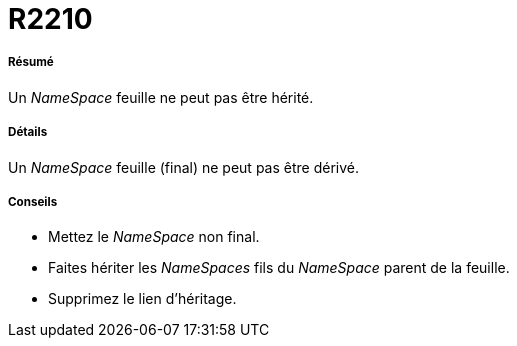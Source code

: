 // Disable all captions for figures.
:!figure-caption:
// Path to the stylesheet files
:stylesdir: .




= R2210




===== Résumé

Un _NameSpace_ feuille ne peut pas être hérité.




===== Détails

Un _NameSpace_ feuille (final) ne peut pas être dérivé.




===== Conseils

* Mettez le _NameSpace_ non final.
* Faites hériter les _NameSpaces_ fils du _NameSpace_ parent de la feuille.
* Supprimez le lien d'héritage.


